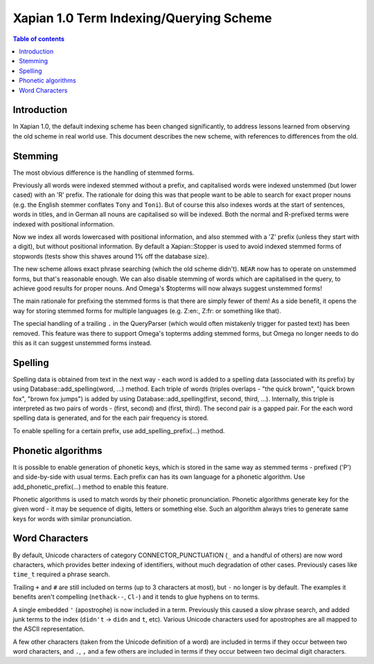.. Copyright (C) 2007 Olly Betts
.. Copyright (C) 2011 Nikita Smetanin

========================================
Xapian 1.0 Term Indexing/Querying Scheme
========================================

.. contents:: Table of contents

Introduction
============

In Xapian 1.0, the default indexing scheme has been changed significantly, to address
lessons learned from observing the old scheme in real world use.  This document
describes the new scheme, with references to differences from the old.

Stemming
========

The most obvious difference is the handling of stemmed forms.

Previously all words were indexed stemmed without a prefix, and capitalised words were
indexed unstemmed (but lower cased) with an 'R' prefix.  The rationale for doing this was
that people want to be able to search for exact proper nouns (e.g. the English stemmer
conflates ``Tony`` and ``Toni``).  But of course this also indexes words at the start
of sentences, words in titles, and in German all nouns are capitalised so will be indexed.
Both the normal and R-prefixed terms were indexed with positional information.

Now we index all words lowercased with positional information, and also stemmed with a
'Z' prefix (unless they start with a digit), but without positional information.  By default
a Xapian::Stopper is used to avoid indexed stemmed forms of stopwords (tests show this shaves
around 1% off the database size).

The new scheme allows exact phrase searching (which the old scheme didn't).  ``NEAR``
now has to operate on unstemmed forms, but that's reasonable enough.  We can also disable
stemming of words which are capitalised in the query, to achieve good results for
proper nouns.  And Omega's $topterms will now always suggest unstemmed forms!

The main rationale for prefixing the stemmed forms is that there are simply fewer of
them!  As a side benefit, it opens the way for storing stemmed forms for multiple
languages (e.g. Z:en:, Z:fr: or something like that).

The special handling of a trailing ``.`` in the QueryParser (which would often
mistakenly trigger for pasted text) has been removed.  This feature was there to
support Omega's topterms adding stemmed forms, but Omega no longer needs to do this
as it can suggest unstemmed forms instead.

Spelling
========

Spelling data is obtained from text in the next way - each word is added to a spelling data
(associated with its prefix) by using Database::add_spelling(word, ...) method. Each triple
of words (triples overlaps - "the quick brown", "quick brown fox", "brown fox jumps") is
added by using Database::add_spelling(first, second, third, ...). Internally, this triple
is interpreted as two pairs of words - (first, second) and (first, third). The second pair
is a gapped pair. For the each word spelling data is generated, and for the each pair
frequency is stored.

To enable spelling for a certain prefix, use add_spelling_prefix(...) method.

Phonetic algorithms
===================

It is possible to enable generation of phonetic keys, which is stored in the same way as
stemmed terms - prefixed ('P') and side-by-side with usual terms. Each prefix can has its
own language for a phonetic algorithm. Use add_phonetic_prefix(...) method to enable this
feature.

Phonetic algorithms is used to match words by their phonetic pronunciation. Phonetic
algorithms generate key for the given word - it may be sequence of digits, letters or
something else. Such an algorithm always tries to generate same keys for words with
similar pronunciation.

Word Characters
===============

By default, Unicode characters of category CONNECTOR_PUNCTUATION (``_`` and a
handful of others) are now word characters, which provides better indexing of
identifiers, without much degradation of other cases.  Previously cases like
``time_t`` required a phrase search.

Trailing ``+`` and ``#`` are still included on terms (up to 3 characters at most), but
``-`` no longer is by default.  The examples it benefits aren't compelling
(``nethack--``, ``Cl-``) and it tends to glue hyphens on to terms.

A single embedded ``'`` (apostrophe) is now included in a term.
Previously this caused a slow phrase search, and added junk terms to the index
(``didn't`` -> ``didn`` and ``t``, etc).  Various Unicode characters used for apostrophes
are all mapped to the ASCII representation.

A few other characters (taken from the Unicode definition of a word) are included
in terms if they occur between two word characters, and ``.``, ``,`` and a
few others are included in terms if they occur between two decimal digit characters.
